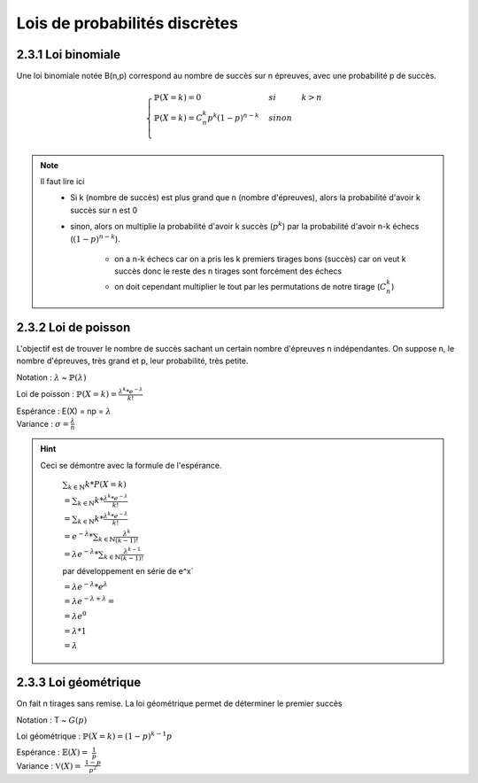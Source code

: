 ===================================
Lois de probabilités discrètes
===================================

2.3.1 Loi binomiale
------------------------

Une loi binomiale notée B(n,p) correspond au nombre de succès sur n épreuves, avec une probabilité
p de succès.

.. math::

	\begin{cases}
	\mathbb{P}(X=k) = 0 & si & k > n  \\
	\mathbb{P}(X=k) =  C_n^k p^k(1-p)^{n-k}  & sinon  \\
	\end{cases}

.. note::

	Il faut lire ici
		* Si k (nombre de succès) est plus grand que n (nombre d'épreuves), alors la probabilité d'avoir k succès sur n est 0
		* sinon, alors on multiplie la probabilité d'avoir k succès (:math:`p^k`) par la probabilité d'avoir n-k échecs (:math:`(1-p)^{n-k}`).

			* on a n-k échecs car on a pris les k premiers tirages bons (succès) car on veut k succès donc le reste des n tirages sont forcément des échecs
			* on doit cependant multiplier le tout par les permutations de notre tirage (:math:`C_n^k`)

2.3.2 Loi de poisson
------------------------

L'objectif est de trouver le nombre de succès sachant un certain nombre d'épreuves n indépendantes.
On suppose n, le nombre d'épreuves, très grand et p, leur probabilité, très petite.

Notation : :math:`\lambda` ~ :math:`\mathbb{P}(\lambda)`

Loi de poisson : :math:`\mathbb{P}(X=k) = \frac{\lambda^k *  e^{-\lambda}}{k!}`

| Espérance : E(X) = np = :math:`\lambda`
| Variance : :math:`\sigma = \frac{\lambda}{n}`

.. hint::

	Ceci se démontre avec la formule de l'espérance.

		:math:`\sum_{k \in \mathbb{N}} k * P(X=k)`

		:math:`= \sum_{k \in \mathbb{N}} k *  \frac{\lambda^k *  e^{-\lambda}}{k!}`

		:math:`= \sum_{k \in \mathbb{N}} k *  \frac{\lambda^k *  e^{-\lambda}}{k!}`

		:math:`= e^{-\lambda} * \sum_{k \in \mathbb{N}}  \frac{\lambda^k}{(k-1)!}`

		:math:`= \lambda e^{-\lambda} * \sum_{k \in \mathbb{N}} \frac{\lambda^{k-1}}{(k-1)!}`

		par développement en série de e^x`

		:math:`= \lambda e^{-\lambda} * e^{\lambda}`

		:math:`= \lambda e^{-\lambda+\lambda} =`

		:math:`= \lambda e^{0}`

		:math:`= \lambda * 1`

		:math:`= \lambda`

2.3.3 Loi géométrique
------------------------

On fait n tirages sans remise. La loi géométrique permet de déterminer le premier succès

Notation : T ~ :math:`G(p)`

Loi géométrique : :math:`\mathbb{P}(X=k) = (1-p)^{k-1}p`

| Espérance : :math:`\mathbb{E}(X) = \ \frac{1}{p}`
| Variance : :math:`\mathbb{V}(X) = \ \frac{1-p}{p^2}`